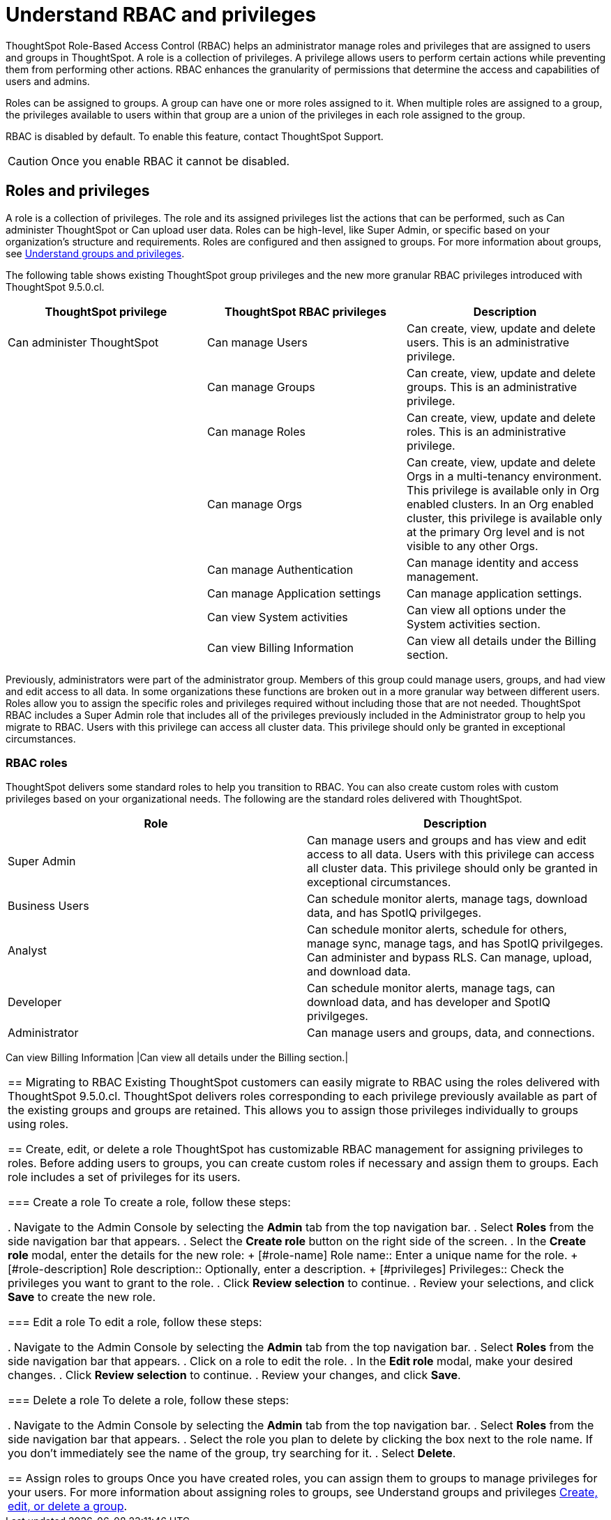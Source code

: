 = Understand RBAC and privileges
:last_updated: 08/09/2023
:linkattrs:
:experimental:
:page-layout: default-cloud-private-preview
:description: ThoughtSpot has added RBAC support to allow for a more granular distribution of privileges.

ThoughtSpot Role-Based Access Control (RBAC) helps an administrator manage roles and privileges that are assigned to users and groups in ThoughtSpot.  A role is a collection of privileges. A privilege allows users to perform certain actions while preventing them from performing other actions. RBAC enhances the granularity of permissions that determine the access and capabilities of users and admins.
//insert graphic that shows the roles assigned to groups

Roles can be assigned to groups.
A group can have one or more roles assigned to it.
When multiple roles are assigned to a group, the privileges available to users within that group are a union of the privileges in each role assigned to the group.

RBAC is disabled by default. To enable this feature, contact ThoughtSpot Support.

CAUTION: Once you enable RBAC it cannot be disabled.



== Roles and privileges

//Why would you use roles vs. groups?

A role is a collection of privileges. The role and its assigned privileges list the actions that can be performed, such as Can administer ThoughtSpot or Can upload user data. Roles can be high-level, like Super Admin, or specific based on your organization’s structure and requirements. Roles are configured and then assigned to groups. For more information about groups, see xref:groups-privileges.adoc[Understand groups and privileges].


The following table shows existing ThoughtSpot group privileges and the new more granular RBAC privileges introduced with ThoughtSpot 9.5.0.cl.

|===
|ThoughtSpot privilege |ThoughtSpot RBAC privileges|Description

|Can administer ThoughtSpot

|Can manage Users|Can create, view, update and delete users. This is an administrative privilege.|

|Can manage Groups|Can create, view, update and delete groups. This is an administrative privilege.|

|Can manage Roles|Can create, view, update and delete roles. This is an administrative privilege.|

|Can manage Orgs|Can create, view, update and delete Orgs in a multi-tenancy environment. This privilege is available only in Org enabled clusters.
In an Org enabled cluster, this privilege is available only at the primary Org level and is not visible to any other Orgs.|

|Can manage Authentication|Can manage identity and access management.|

|Can manage Application settings|Can manage application settings.|

|Can view System activities|Can view all options under the System activities section.|

|Can view Billing Information|Can view all details under the Billing section.|
|===

//(assigned to admin group after RBAC migration)
Previously, administrators were part of the administrator group. Members of this group could manage users, groups, and had view and edit access to all data. In some organizations these functions are broken out in a more granular way between different users. Roles allow you to assign the specific roles and privileges required without including those that are not needed. ThoughtSpot RBAC includes a Super Admin role that includes all of the privileges previously included in the Administrator group to help you migrate to RBAC. Users with this privilege can access all cluster data. This privilege should only be granted in exceptional circumstances.

=== RBAC roles
ThoughtSpot delivers some standard roles to help you transition to RBAC. You can also create custom roles with custom privileges based on your organizational needs. The following are the standard roles delivered with ThoughtSpot.

|===
|Role |Description

|Super Admin
|Can manage users and groups and has view and edit access to all data. Users with this privilege can access all cluster data. This privilege should only be granted in exceptional circumstances.|

Business Users|Can schedule monitor alerts, manage tags, download data, and has SpotIQ privilgeges. |
Analyst |Can schedule monitor alerts, schedule for others, manage sync, manage tags, and has SpotIQ privilgeges. Can administer and bypass RLS. Can manage, upload, and download data.|
Developer|Can schedule monitor alerts, manage tags, can download data, and has developer and SpotIQ privilgeges.|
Administrator|Can manage users and groups, data, and connections.  |


|===


Can view Billing Information
|Can view all details under the Billing section.|
|===


== Migrating to RBAC
Existing ThoughtSpot customers can easily migrate to RBAC using the roles delivered with ThoughtSpot 9.5.0.cl. ThoughtSpot delivers roles corresponding to each privilege previously available as part of the existing groups and groups are retained. This allows you to assign those privileges individually to groups using roles.

== Create, edit, or delete a role
ThoughtSpot has customizable RBAC management for assigning privileges to roles.
Before adding users to groups, you can create custom roles if necessary and assign them to groups. Each role  includes a set of privileges for its users.

=== Create a role
To create a role, follow these steps:

. Navigate to the Admin Console by selecting the *Admin* tab from the top navigation bar.
. Select *Roles* from the side navigation bar that appears.
//<insert screen cap here>
. Select the *Create role* button on the right side of the screen.
. In the *Create role* modal, enter the details for the new role:
//<insert screen cap here>
+
[#role-name]
Role name::
Enter a unique name for the role.
+
[#role-description]
Role description::
Optionally, enter a description.
+
[#privileges]
Privileges::
Check the privileges you want to grant to the role.
. Click *Review selection* to continue.
. Review your selections, and click *Save* to create the new role.

=== Edit a role
To edit a role, follow these steps:

. Navigate to the Admin Console by selecting the *Admin* tab from the top navigation bar.
. Select *Roles* from the side navigation bar that appears.
//<insert screen cap here>
. Click on a role to edit the role.
. In the *Edit role* modal, make your desired changes.
. Click *Review selection* to continue.
. Review your changes, and click *Save*.

=== Delete a role
To delete a role, follow these steps:

. Navigate to the Admin Console by selecting the *Admin* tab from the top navigation bar.
. Select *Roles* from the side navigation bar that appears.
//<insert screen cap here>
. Select the role you plan to delete by clicking the box next to the role name.
If you don’t immediately see the name of the group, try searching for it.
. Select *Delete*.

== Assign roles to groups
Once you have created roles, you can assign them to groups to manage privileges for your users. For more information about assigning roles to groups, see Understand groups and privileges xref:group-management.adoc[Create, edit, or delete a group].

//https://docs.thoughtspot.com/cloud/latest/. <This topic has been updated to include Roles and Privileges with a note that Roles are only available for those with RBAC enabled.>




